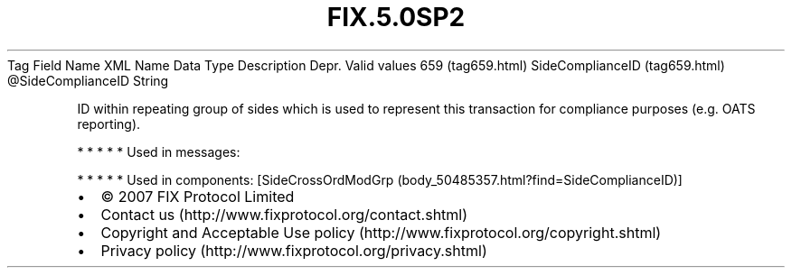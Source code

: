 .TH FIX.5.0SP2 "" "" "Tag #659"
Tag
Field Name
XML Name
Data Type
Description
Depr.
Valid values
659 (tag659.html)
SideComplianceID (tag659.html)
\@SideComplianceID
String
.PP
ID within repeating group of sides which is used to represent this
transaction for compliance purposes (e.g. OATS reporting).
.PP
   *   *   *   *   *
Used in messages:
.PP
   *   *   *   *   *
Used in components:
[SideCrossOrdModGrp (body_50485357.html?find=SideComplianceID)]

.PD 0
.P
.PD

.PP
.PP
.IP \[bu] 2
© 2007 FIX Protocol Limited
.IP \[bu] 2
Contact us (http://www.fixprotocol.org/contact.shtml)
.IP \[bu] 2
Copyright and Acceptable Use policy (http://www.fixprotocol.org/copyright.shtml)
.IP \[bu] 2
Privacy policy (http://www.fixprotocol.org/privacy.shtml)
